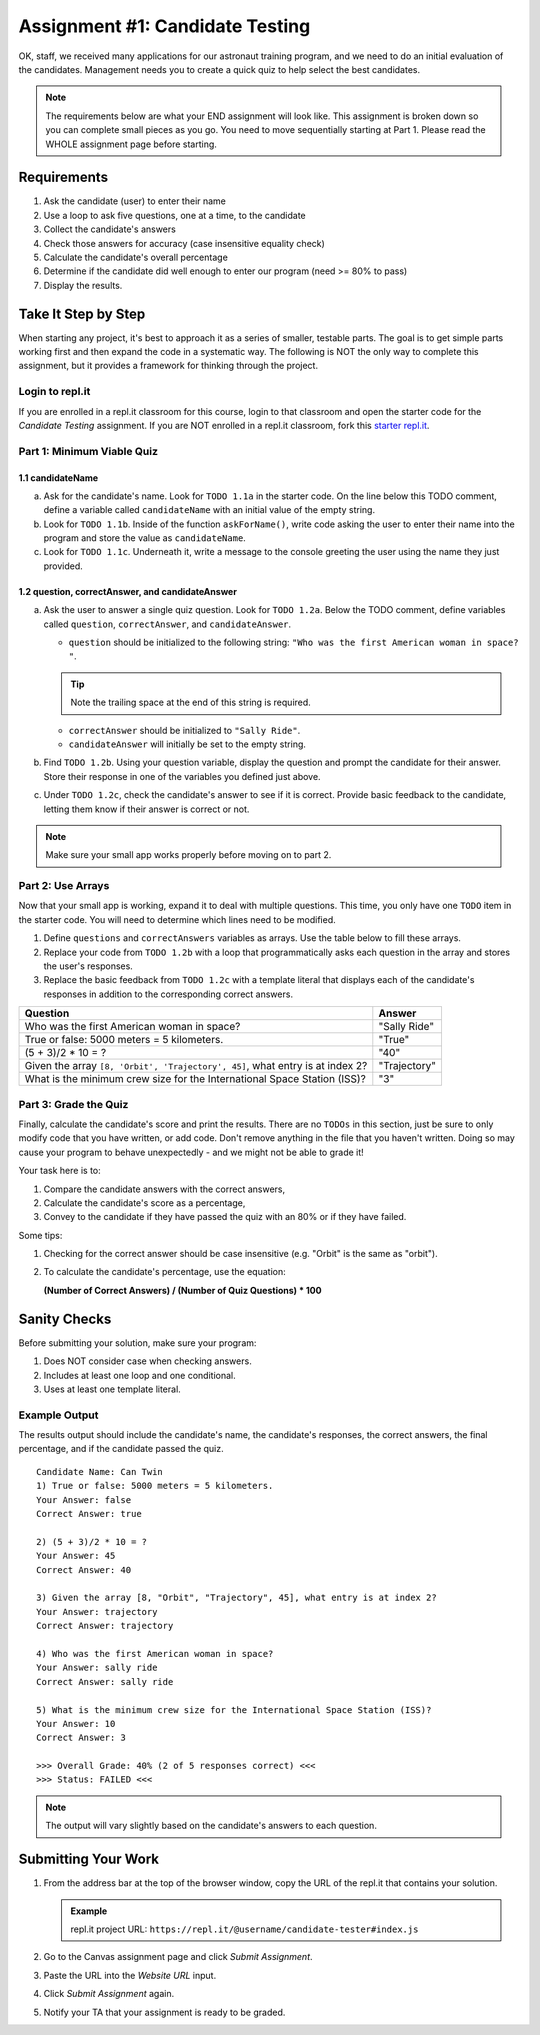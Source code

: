 .. _candidateQuiz:

Assignment #1: Candidate Testing
================================

OK, staff, we received many applications for our astronaut training program,
and we need to do an initial evaluation of the candidates.  Management needs
you to create a quick quiz to help select the best candidates.

.. note::

   The requirements below are what your END assignment will look like.
   This assignment is broken down so you can complete small pieces as you go. You need to move sequentially starting at Part 1.
   Please read the WHOLE assignment page before starting.

Requirements
------------

#. Ask the candidate (user) to enter their name
#. Use a loop to ask five questions, one at a time, to the candidate
#. Collect the candidate's answers
#. Check those answers for accuracy (case insensitive equality check)
#. Calculate the candidate's overall percentage
#. Determine if the candidate did well enough to enter our program (need >= 80%
   to pass)
#. Display the results.

Take It Step by Step
--------------------

When starting any project, it's best to approach it as a series of smaller,
testable parts. The goal is to get simple parts working first and then expand
the code in a systematic way. The following is NOT the only way to complete
this assignment, but it provides a framework for thinking through the project.

Login to repl.it
^^^^^^^^^^^^^^^^^

If you are enrolled in a repl.it classroom for this course, login to that
classroom and open the starter code for the *Candidate Testing* assignment. If
you are NOT enrolled in a repl.it classroom, fork this
`starter repl.it <https://repl.it/@launchcode/candidate-tester>`__.

Part 1: Minimum Viable Quiz
^^^^^^^^^^^^^^^^^^^^^^^^^^^
.. #. Define variables for:

..    a. candidate's name
..    b. a quiz question (pick any question from the table in Part 2 below)
..    c. the correct answer
..    d. the candidate's response

1.1 candidateName
~~~~~~~~~~~~~~~~~

a. Ask for the candidate's name. Look for ``TODO 1.1a`` in the starter code. 
   On the line below this TODO comment, define a variable called ``candidateName``
   with an initial value of the empty string.

#. Look for ``TODO 1.1b``. Inside of the function ``askForName()``, write code
   asking the user to enter their name into the program and store the value as
   ``candidateName``.

#. Look for ``TODO 1.1c``. Underneath it, write a message to the console greeting 
   the user using the name they just provided.


1.2 question, correctAnswer, and candidateAnswer
~~~~~~~~~~~~~~~~~~~~~~~~~~~~~~~~~~~~~~~~~~~~~~~~

a. Ask the user to answer a single quiz question. Look for ``TODO 1.2a``.
   Below the TODO comment, define variables called ``question``, ``correctAnswer``,
   and ``candidateAnswer``.

   - ``question`` should be initialized to the following string: ``"Who was the first American woman in space? "``.

   .. admonition:: Tip

      Note the trailing space at the end of this string is required. 

   - ``correctAnswer`` should be initialized to ``"Sally Ride"``.

   - ``candidateAnswer`` will initially be set to the empty string.

#. Find ``TODO 1.2b``. Using your question variable, display the question and prompt the candidate for 
   their answer. Store their response in one of the variables you defined just above.

#. Under ``TODO 1.2c``, check the candidate's answer to see if it is correct. 
   Provide basic feedback to the candidate, letting them know if their answer is correct
   or not.

.. admonition:: Note

   Make sure your small app works properly before moving on to part 2.

Part 2: Use Arrays
^^^^^^^^^^^^^^^^^^

Now that your small app is working, expand it to deal with multiple questions.
This time, you only have one ``TODO`` item in the starter code. You will need
to determine which lines need to be modified.

#. Define ``questions`` and ``correctAnswers`` variables as arrays. Use the table below to fill these arrays.
#. Replace your code from ``TODO 1.2b`` with a loop that programmatically asks each question in the array and stores 
   the user's responses.
#. Replace the basic feedback from ``TODO 1.2c`` with a template literal that displays each of the candidate's responses in 
   addition to the corresponding correct answers.

.. list-table::
   :header-rows: 1

   * - Question
     - Answer

   * - Who was the first American woman in space?
     - "Sally Ride"

   * - True or false: 5000 meters = 5 kilometers.
     - "True"

   * - (5 + 3)/2 * 10 = ?
     - "40"

   * - Given the array ``[8, 'Orbit', 'Trajectory', 45]``, what entry is at index 2?
     - "Trajectory"

   * - What is the minimum crew size for the International Space Station (ISS)?
     - "3"

Part 3: Grade the Quiz
^^^^^^^^^^^^^^^^^^^^^^

Finally, calculate the candidate's score and print the results. There are no ``TODOs`` in this section, 
just be sure to only modify code that you have written, or add code. Don't remove anything in the file 
that you haven't written. Doing so may cause your program to behave unexpectedly - and we might not be able to grade it!

Your task here is to:

#. Compare the candidate answers with the correct answers,
#. Calculate the candidate's score as a percentage,
#. Convey to the candidate if they have passed the quiz with an 80% or if they have failed.

Some tips:

#. Checking for the correct answer should be case insensitive (e.g. "Orbit" is the same as "orbit").
#. To calculate the candidate's percentage, use the equation:

   **(Number of Correct Answers) / (Number of Quiz Questions) * 100**


.. Note that the final report MUST have the format shown in the "Results Output"
.. section.



Sanity Checks
--------------

Before submitting your solution, make sure your program:

#. Does NOT consider case when checking answers.
#. Includes at least one loop and one conditional.
#. Uses at least one template literal.

.. #. Correctly accepts or rejects a candidate based on their percentage.

Example Output
^^^^^^^^^^^^^^

The results output should include the candidate's name, the candidate's
responses, the correct answers, the final percentage, and if the candidate
passed the quiz.

::

   Candidate Name: Can Twin
   1) True or false: 5000 meters = 5 kilometers.
   Your Answer: false
   Correct Answer: true

   2) (5 + 3)/2 * 10 = ?
   Your Answer: 45
   Correct Answer: 40

   3) Given the array [8, "Orbit", "Trajectory", 45], what entry is at index 2?
   Your Answer: trajectory
   Correct Answer: trajectory

   4) Who was the first American woman in space?
   Your Answer: sally ride
   Correct Answer: sally ride

   5) What is the minimum crew size for the International Space Station (ISS)?
   Your Answer: 10
   Correct Answer: 3

   >>> Overall Grade: 40% (2 of 5 responses correct) <<<
   >>> Status: FAILED <<<

.. admonition:: Note

   The output will vary slightly based on the candidate's answers to each question.

Submitting Your Work
---------------------

#. From the address bar at the top of the browser window, copy the URL of the
   repl.it that contains your solution.

   .. admonition:: Example

      repl.it project URL: ``https://repl.it/@username/candidate-tester#index.js``

#. Go to the Canvas assignment page and click *Submit Assignment*.
#. Paste the URL into the *Website URL* input.
#. Click *Submit Assignment* again.
#. Notify your TA that your assignment is ready to be graded.
